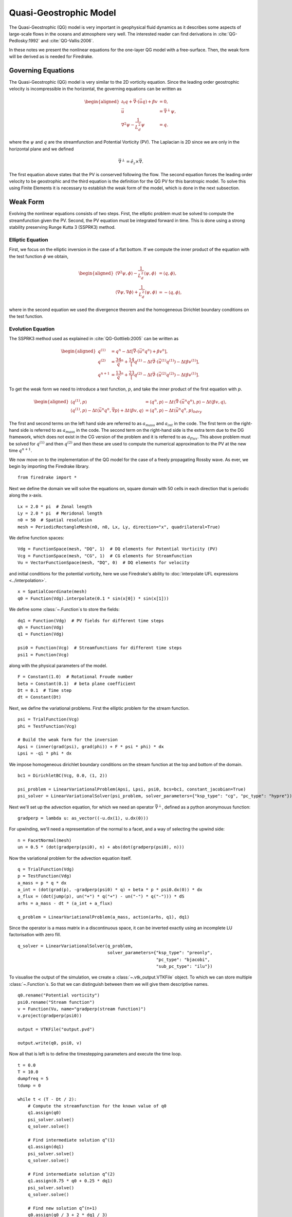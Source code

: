 Quasi-Geostrophic Model
=======================

.. rst-class:: emphasis

   This tutorial was contributed by `Francis Poulin
   <mailto:fpoulin@uwaterloo.ca>`__, based on code from `Colin Cotter
   <mailto:colin.cotter@imperial.ac.uk>`__.

The Quasi-Geostrophic (QG) model is very important in geophysical fluid
dynamics as it describes some aspects of large-scale flows in the oceans
and atmosphere very well. The interested reader can find derivations in
:cite:`QG-Pedlosky:1992` and :cite:`QG-Vallis:2006`.

In these notes we present the nonlinear equations for the one-layer QG
model with a free-surface. Then, the weak form will be derived as is
needed for Firedrake.

Governing Equations
-------------------

The Quasi-Geostrophic (QG) model is very similar to the 2D vorticity
equation. Since the leading order geostrophic velocity is incompressible
in the horizontal, the governing equations can be written as

.. math::

   \begin{aligned}
   \partial_t q + \vec \nabla \cdot \left( \vec u q \right)  + \beta v &= 0, \\
   \vec u & = \vec\nabla^\perp \psi, \\
   \nabla^2 \psi - \frac{1}{L_d^2} \psi &= q. \end{aligned}

where the :math:`\psi` and :math:`q` are the streamfunction and
Potential Vorticity (PV). The Laplacian is 2D since we are only in the
horizontal plane and we defined

.. math:: \vec\nabla^\perp =  \hat e_z \times \vec\nabla.

The first equation above states that the PV is conserved following the
flow. The second equation forces the leading order velocity to be
geostrophic and the third equation is the definition for the QG PV for
this barotropic model. To solve this using Finite Elements it is
necessary to establish the weak form of the model, which is done in the
next subsection.

Weak Form
---------

Evolving the nonlinear equations consists of two steps. First, the
elliptic problem must be solved to compute the streamfunction given the
PV. Second, the PV equation must be integrated forward in time. This is
done using a strong stability preserving Runge Kutta 3 (SSPRK3) method.

Elliptic Equation
~~~~~~~~~~~~~~~~~

First, we focus on the elliptic inversion in the case of a flat bottom.
If we compute the inner product of the equation with the test function
:math:`\phi` we obtain,

.. math::

   \begin{aligned}
   \langle \nabla^2 \psi, \phi \rangle - \frac{1}{L_d^2} \langle \psi, \phi \rangle  &= \langle q, \phi \rangle, \\
   \langle \nabla \psi, \nabla \phi \rangle +  \frac{1}{L_d^2} \langle \psi, \phi \rangle &= -\langle q, \phi \rangle,\end{aligned}

where in the second equation we used the divergence theorem and the
homogeneous Dirichlet boundary conditions on the test function.

Evolution Equation
~~~~~~~~~~~~~~~~~~

The SSPRK3 method used as explained in :cite:`QG-Gottlieb:2005` can be written as

.. math::

   \begin{aligned}
   q^{(1)} &= q^n - \Delta t \left[ \vec \nabla \cdot \left( \vec u^n q^n \right) +  \beta v^n \right] , \\
   q^{(2)} &= \frac34 q^n + \frac14 \left[ q^{(1)} - \Delta t  \vec \nabla \cdot \left( \vec u^{(1)} q^{(1)} \right)
   - \Delta t \beta v^{(1)}\right], \\
   q^{n+1} &= \frac13 q^n + \frac23 \left[ q^{(2)} - \Delta t \vec \nabla \cdot \left( \vec u^{(2)} q^{(2)} \right) - \Delta t \beta v^{(1)} \right].\end{aligned}

To get the weak form we need to introduce a test function, :math:`p`,
and take the inner product of the first equation with :math:`p`.

.. math::

   \begin{aligned}
   \langle q^{(1)}, p \rangle &= \langle q^n, p \rangle  - \Delta t \langle \vec \nabla \cdot \left( \vec u^n q^n \right), p \rangle
   - \Delta t \langle \beta  v, q \rangle, \\
   \langle q^{(1)}, p \rangle - \Delta t \langle \vec u^n q^n, \vec\nabla p \rangle  +  \Delta t \langle \beta  v, q \rangle
   &= \langle q^n, p \rangle  - \Delta t \langle \vec u^n q^n, p \rangle_{bdry}\end{aligned}

The first and second terms on the left hand side are referred to as
:math:`a_{mass}` and :math:`a_{int}` in the code. The first term on the
right-hand side is referred to as :math:`a_{mass}` in the code. The
second term on the right-hand side is the extra term due to the DG
framework, which does not exist in the CG version of the problem and it
is referred to as :math:`a_{flux}`. This above problem must be solved
for :math:`q^{(1)}` and then :math:`q^{(2)}` and then these are used to
compute the numerical approximation to the PV at the new time
:math:`q^{n+1}`.

We now move on to the implementation of the QG model for the case of a
freely propagating Rossby wave.  As ever, we begin by importing the
Firedrake library. ::

  from firedrake import *

Next we define the domain we will solve the equations on, square
domain with 50 cells in each direction that is periodic along the
x-axis. ::

  Lx = 2.0 * pi  # Zonal length
  Ly = 2.0 * pi  # Meridonal length
  n0 = 50  # Spatial resolution
  mesh = PeriodicRectangleMesh(n0, n0, Lx, Ly, direction="x", quadrilateral=True)

We define function spaces::

  Vdg = FunctionSpace(mesh, "DQ", 1)  # DQ elements for Potential Vorticity (PV)
  Vcg = FunctionSpace(mesh, "CG", 1)  # CG elements for Streamfunction
  Vu = VectorFunctionSpace(mesh, "DQ", 0)  # DQ elements for velocity

and initial conditions for the potential vorticity, here we use
Firedrake's ability to :doc:`interpolate UFL expressions <../interpolation>`. ::

  x = SpatialCoordinate(mesh)
  q0 = Function(Vdg).interpolate(0.1 * sin(x[0]) * sin(x[1]))

We define some :class:`~.Function`\s to store the fields::

  dq1 = Function(Vdg)  # PV fields for different time steps
  qh = Function(Vdg)
  q1 = Function(Vdg)

  psi0 = Function(Vcg)  # Streamfunctions for different time steps
  psi1 = Function(Vcg)

along with the physical parameters of the model. ::

  F = Constant(1.0)  # Rotational Froude number
  beta = Constant(0.1)  # beta plane coefficient
  Dt = 0.1  # Time step
  dt = Constant(Dt)

Next, we define the variational problems.  First the elliptic problem
for the stream function. ::

  psi = TrialFunction(Vcg)
  phi = TestFunction(Vcg)

  # Build the weak form for the inversion
  Apsi = (inner(grad(psi), grad(phi)) + F * psi * phi) * dx
  Lpsi = -q1 * phi * dx

We impose homogeneous dirichlet boundary conditions on the stream
function at the top and bottom of the domain. ::

  bc1 = DirichletBC(Vcg, 0.0, (1, 2))

  psi_problem = LinearVariationalProblem(Apsi, Lpsi, psi0, bcs=bc1, constant_jacobian=True)
  psi_solver = LinearVariationalSolver(psi_problem, solver_parameters={"ksp_type": "cg", "pc_type": "hypre"})

Next we'll set up the advection equation, for which we need an
operator :math:`\vec\nabla^\perp`, defined as a python anonymouus
function::

  gradperp = lambda u: as_vector((-u.dx(1), u.dx(0)))

For upwinding, we'll need a representation of the normal to a facet,
and a way of selecting the upwind side::

  n = FacetNormal(mesh)
  un = 0.5 * (dot(gradperp(psi0), n) + abs(dot(gradperp(psi0), n)))

Now the variational problem for the advection equation itself. ::

  q = TrialFunction(Vdg)
  p = TestFunction(Vdg)
  a_mass = p * q * dx
  a_int = (dot(grad(p), -gradperp(psi0) * q) + beta * p * psi0.dx(0)) * dx
  a_flux = (dot(jump(p), un("+") * q("+") - un("-") * q("-"))) * dS
  arhs = a_mass - dt * (a_int + a_flux)

  q_problem = LinearVariationalProblem(a_mass, action(arhs, q1), dq1)

Since the operator is a mass matrix in a discontinuous space, it can
be inverted exactly using an incomplete LU factorisation with zero
fill. ::

  q_solver = LinearVariationalSolver(q_problem,
                                     solver_parameters={"ksp_type": "preonly",
                                                        "pc_type": "bjacobi",
                                                        "sub_pc_type": "ilu"})

To visualise the output of the simulation, we create a
:class:`~.vtk_output.VTKFile` object.  To which we can store multiple
:class:`~.Function`\s.  So that we can distinguish between them we will
give them descriptive names. ::

  q0.rename("Potential vorticity")
  psi0.rename("Stream function")
  v = Function(Vu, name="gradperp(stream function)")
  v.project(gradperp(psi0))

  output = VTKFile("output.pvd")

  output.write(q0, psi0, v)

Now all that is left is to define the timestepping parameters and
execute the time loop. ::

  t = 0.0
  T = 10.0
  dumpfreq = 5
  tdump = 0

  while t < (T - Dt / 2):
      # Compute the streamfunction for the known value of q0
      q1.assign(q0)
      psi_solver.solve()
      q_solver.solve()

      # Find intermediate solution q^(1)
      q1.assign(dq1)
      psi_solver.solve()
      q_solver.solve()

      # Find intermediate solution q^(2)
      q1.assign(0.75 * q0 + 0.25 * dq1)
      psi_solver.solve()
      q_solver.solve()

      # Find new solution q^(n+1)
      q0.assign(q0 / 3 + 2 * dq1 / 3)

      # Store solutions to xml and pvd
      t += Dt
      print(t)

      tdump += 1
      if tdump == dumpfreq:
          tdump -= dumpfreq
          v.project(gradperp(psi0))
          output.write(q0, psi0, v, time=t)

A python script version of this demo can be found :demo:`here <qg_1layer_wave.py>`.

.. rubric:: References

.. bibliography:: demo_references.bib
   :filter: docname in docnames
   :keyprefix: QG-
   :labelprefix: QG-
